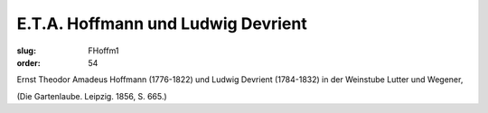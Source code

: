 E.T.A. Hoffmann und Ludwig Devrient
===================================

:slug: FHoffm1
:order: 54

Ernst Theodor Amadeus Hoffmann (1776-1822) und Ludwig Devrient (1784-1832) in der Weinstube Lutter und Wegener,

.. class:: source

  (Die Gartenlaube. Leipzig. 1856, S. 665.)
